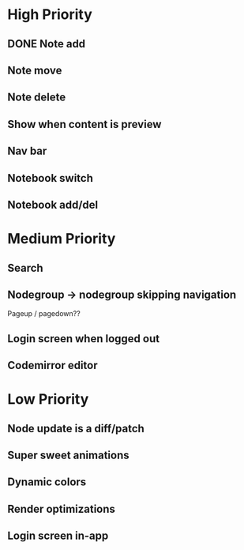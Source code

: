 * High Priority
** DONE Note add
   CLOSED: [2017-02-10 Fri 08:52]
** Note move
** Note delete
** Show when content is preview
** Nav bar
** Notebook switch
** Notebook add/del
* Medium Priority
** Search
** Nodegroup -> nodegroup skipping navigation
   Pageup / pagedown??
** Login screen when logged out
** Codemirror editor
* Low Priority
** Node update is a diff/patch
** Super sweet animations
** Dynamic colors
** Render optimizations
** Login screen in-app

